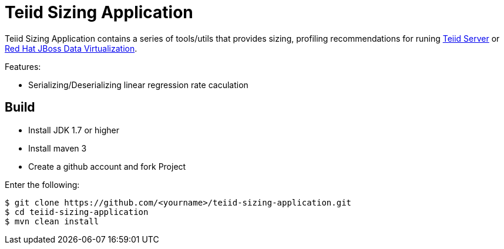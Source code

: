= Teiid Sizing Application

Teiid Sizing Application contains a series of tools/utils that provides sizing, profiling recommendations for runing http://teiid.jboss.org/[Teiid Server] or http://www.jboss.org/products/datavirt/overview/[Red Hat JBoss Data Virtualization].

Features:

* Serializing/Deserializing linear regression rate caculation

== Build

* Install JDK 1.7 or higher
* Install maven 3
* Create a github account and fork Project

Enter the following:

----
$ git clone https://github.com/<yourname>/teiid-sizing-application.git
$ cd teiid-sizing-application
$ mvn clean install
----

